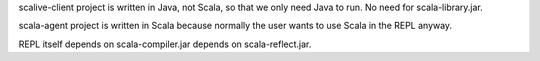 scalive-client project is written in Java, not Scala, so that we only need
Java to run. No need for scala-library.jar.

scala-agent project is written in Scala because normally the user wants to use
Scala in the REPL anyway.

REPL itself depends on scala-compiler.jar depends on scala-reflect.jar.
